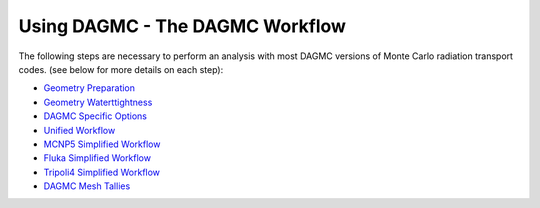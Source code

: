 Using DAGMC - The DAGMC Workflow
-----------------------

The following steps are necessary to perform an analysis with most
DAGMC versions of Monte Carlo radiation transport codes. (see below
for more details on each step):

* `Geometry Preparation <workflow/cubit_trelis_workflow.html>`_
* `Geometry Waterttightness <workflow/watertightness.html>`_
* `DAGMC Specific Options <workflow/dagmc_specific_options.html>`_
* `Unified Workflow <workflow/uw2.html>`_
* `MCNP5 Simplified Workflow <workflow/dag-mcnp5.html>`_
* `Fluka Simplified Workflow <workflow/dag-fluka.html>`_
* `Tripoli4 Simplified Workflow <workflow/dag-tripoli4.html>`_
* `DAGMC Mesh Tallies <workflow/tally.html>`_

